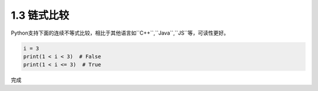 =====================
1.3 链式比较
=====================

Python支持下面的连续不等式比较，相比于其他语言如``C++``,``Java``,``JS``等，可读性更好。

.. code-block:: python

	i = 3
	print(1 < i < 3)  # False
	print(1 < i <= 3)  # True
	
完成

